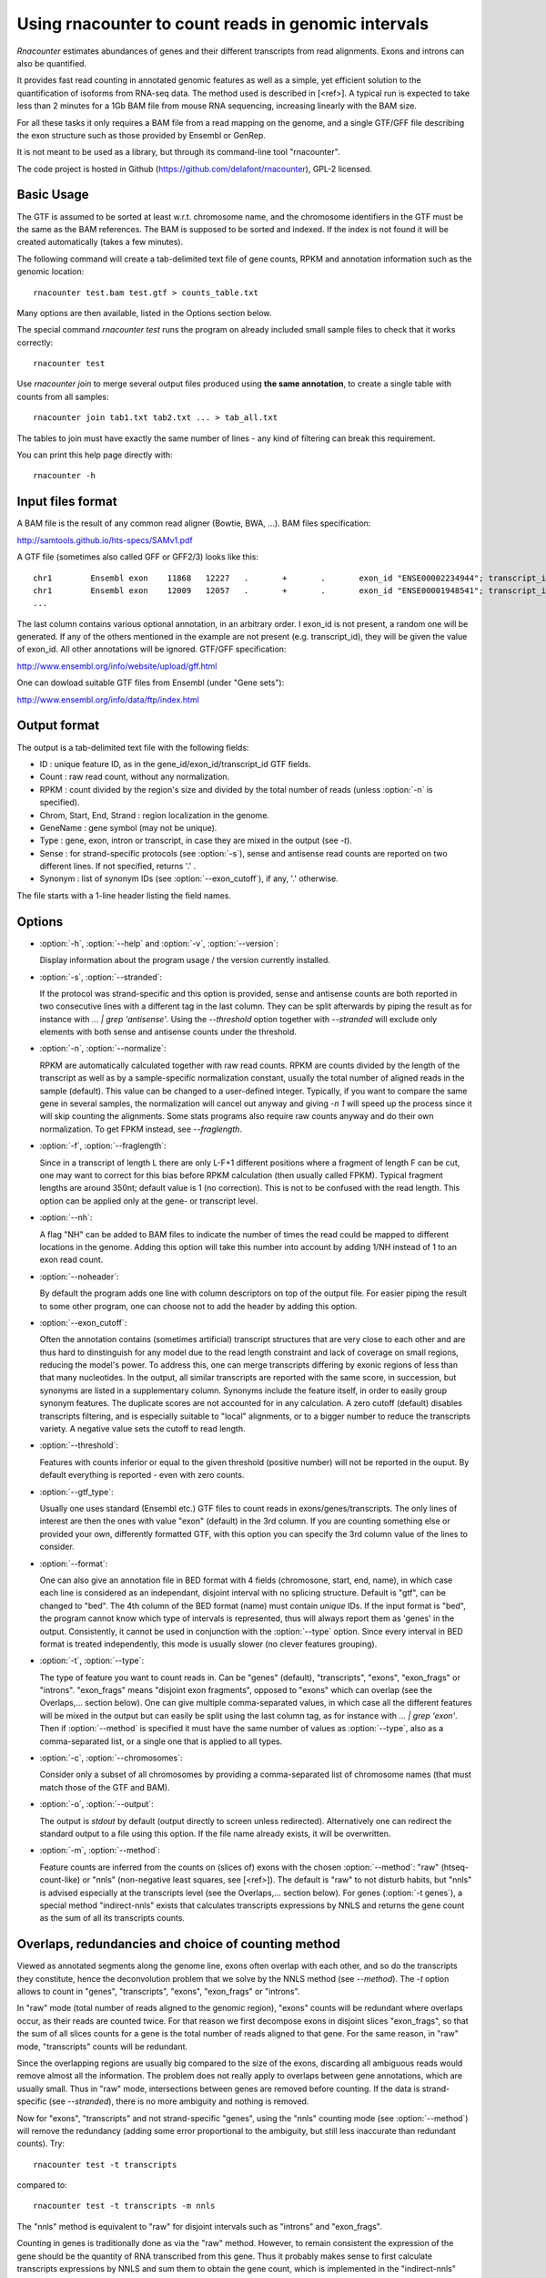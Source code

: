Using rnacounter to count reads in genomic intervals
====================================================

`Rnacounter` estimates abundances of genes and their different transcripts
from read alignments. Exons and introns can also be quantified.

It provides fast read counting in annotated genomic features as well as a simple,
yet efficient solution to the quantification of isoforms from RNA-seq data.
The method used is described in [<ref>].
A typical run is expected to take less than 2 minutes for a 1Gb BAM file from mouse
RNA sequencing, increasing linearly with the BAM size.

For all these tasks it only requires a BAM file from a read mapping on the genome,
and a single GTF/GFF file describing the exon structure
such as those provided by Ensembl or GenRep.

It is not meant to be used as a library, but through its command-line tool "rnacounter".

The code project is hosted in Github (https://github.com/delafont/rnacounter), GPL-2 licensed.

Basic Usage
-----------
The GTF is assumed to be sorted at least w.r.t. chromosome name,
and the chromosome identifiers in the GTF must be the same as the BAM references.
The BAM is supposed to be sorted and indexed. If the index is not found it will be
created automatically (takes a few minutes).

The following command will create a tab-delimited text file of gene counts,
RPKM and annotation information such as the genomic location::

   rnacounter test.bam test.gtf > counts_table.txt

Many options are then available, listed in the Options section below.

The special command `rnacounter test` runs the program on already included
small sample files to check that it works correctly::

   rnacounter test

Use `rnacounter join` to merge several output files produced using **the same annotation**,
to create a single table with counts from all samples::

   rnacounter join tab1.txt tab2.txt ... > tab_all.txt

The tables to join must have exactly the same number of lines -
any kind of filtering can break this requirement.

You can print this help page directly with::

   rnacounter -h

Input files format
------------------
A BAM file is the result of any common read aligner (Bowtie, BWA, ...).
BAM files specification:

http://samtools.github.io/hts-specs/SAMv1.pdf

A GTF file (sometimes also called GFF or GFF2/3) looks like this::

    chr1	Ensembl	exon	11868	12227	.	+	.	exon_id "ENSE00002234944"; transcript_id "ENST00000456328"; gene_id "ENSG00000223972"; gene_name "DDX11L1"
    chr1	Ensembl	exon	12009	12057	.	+	.	exon_id "ENSE00001948541"; transcript_id "ENST00000450305"; gene_id "ENSG00000223972"; gene_name "DDX11L1"
    ...

The last column contains various optional annotation, in an arbitrary order.
I exon_id is not present, a random one will be generated.
If any of the others mentioned in the example are
not present (e.g. transcript_id), they will be given the value of exon_id.
All other annotations will be ignored.
GTF/GFF specification:

http://www.ensembl.org/info/website/upload/gff.html

One can dowload suitable GTF files from Ensembl (under "Gene sets"):

http://www.ensembl.org/info/data/ftp/index.html

Output format
-------------

The output is a tab-delimited text file with the following fields:

* ID : unique feature ID, as in the gene_id/exon_id/transcript_id GTF fields.
* Count : raw read count, without any normalization.
* RPKM : count divided by the region's size and divided by the total number of reads
  (unless :option:`-n` is specified).
* Chrom, Start, End, Strand : region localization in the genome.
* GeneName : gene symbol (may not be unique).
* Type : gene, exon, intron or transcript, in case they are mixed in the output (see `-t`).
* Sense : for strand-specific protocols (see :option:`-s`), sense and antisense read counts
  are reported on two different lines. If not specified, returns '.' .
* Synonym : list of synonym IDs (see :option:`--exon_cutoff`), if any, '.' otherwise.

The file starts with a 1-line header listing the field names.

Options
-------

* :option:`-h`, :option:`--help` and :option:`-v`, :option:`--version`:

  Display information about the program usage / the version currently installed.

* :option:`-s`, :option:`--stranded`:

  If the protocol was strand-specific and this option is provided,
  sense and antisense counts are both reported in two consecutive lines
  with a different tag in the last column.
  They can be split afterwards by piping the result as for instance with
  `... | grep 'antisense'`.
  Using the `--threshold` option together with `--stranded`
  will exclude only elements with both sense and antisense counts under the threshold.

* :option:`-n`, :option:`--normalize`:

  RPKM are automatically calculated together with raw read counts. RPKM are counts
  divided by the length of the transcript as well as by a sample-specific
  normalization constant, usually the total number of aligned reads in the sample (default).
  This value can be changed to a user-defined integer.
  Typically, if you want to compare the same gene in several samples,
  the normalization will cancel out anyway
  and giving `-n 1` will speed up the process since it will skip counting the alignments.
  Some stats programs also require raw counts anyway and do their own normalization.
  To get FPKM instead, see `--fraglength`.

* :option:`-f`, :option:`--fraglength`:

  Since in a transcript of length L there are only L-F+1 different positions where
  a fragment of length F can be cut, one may want to correct for this bias before RPKM
  calculation (then usually called FPKM). Typical fragment lengths are around 350nt;
  default value is 1 (no correction). This is not to be confused with the read length.
  This option can be applied only at the gene- or transcript level.

* :option:`--nh`:

  A flag "NH" can be added to BAM files to indicate the number of times the read
  could be mapped to different locations in the genome. Adding this option
  will take this number into account by adding 1/NH instead of 1 to an exon read count.

* :option:`--noheader`:

  By default the program adds one line with column descriptors on top of the output file.
  For easier piping the result to some other program, one can choose
  not to add the header by adding this option.

* :option:`--exon_cutoff`:

  Often the annotation contains (sometimes artificial) transcript structures that are
  very close to each other and are thus hard to dinstinguish for any model due to
  the read length constraint and lack of coverage on small regions, reducing
  the model's power.
  To address this, one can merge transcripts differing by exonic
  regions of less than that many nucleotides.
  In the output, all similar transcripts are reported with the same score,
  in succession, but synonyms are listed in a supplementary column.
  Synonyms include the feature itself, in order to easily group synonym features.
  The duplicate scores are not accounted for in any calculation.
  A zero cutoff (default) disables transcripts filtering, and is especially suitable to
  "local" alignments, or to a bigger number to reduce the transcripts variety.
  A negative value sets the cutoff to read length.

* :option:`--threshold`:

  Features with counts inferior or equal to the given threshold (positive number)
  will not be reported in the ouput. By default everything is reported
  - even with zero counts.

* :option:`--gtf_type`:

  Usually one uses standard (Ensembl etc.) GTF files to count reads in
  exons/genes/transcripts. The only lines of interest are then the ones with
  value "exon" (default) in the 3rd column. If you are counting something else
  or provided your own, differently formatted GTF, with this option you can specify
  the 3rd column value of the lines to consider.

* :option:`--format`:

  One can also give an annotation file in BED format with 4 fields
  (chromosone, start, end, name), in which case each line
  is considered as an independant, disjoint interval with no splicing structure.
  Default is "gtf", can be changed to "bed".
  The 4th column of the BED format (name) must contain *unique* IDs.
  If the input format is "bed", the program cannot know which type of intervals
  is represented, thus will always report them as 'genes' in the output.
  Consistently, it cannot be used in conjunction with the :option:`--type` option.
  Since every interval in BED format is treated independently, this mode is usually
  slower (no clever features grouping).

* :option:`-t`, :option:`--type`:

  The type of feature you want to count reads in. Can be "genes" (default),
  "transcripts", "exons", "exon_frags" or "introns".
  "exon_frags" means "disjoint exon fragments", opposed to "exons" which can overlap
  (see the Overlaps,... section below).
  One can give multiple comma-separated values, in which case all
  the different features will be mixed in the output but can easily be split
  using the last column tag, as for instance with `... | grep 'exon'`.
  Then if :option:`--method` is specified it must have the same number of values as
  :option:`--type`,
  also as a comma-separated list, or a single one that is applied to all types.

* :option:`-c`, :option:`--chromosomes`:

  Consider only a subset of all chromosomes by providing a comma-separated list
  of chromosome names (that must match those of the GTF and BAM).

* :option:`-o`, :option:`--output`:

  The output is `stdout` by default (output directly to screen unless redirected).
  Alternatively one can redirect the standard output to
  a file using this option. If the file name already exists, it will be overwritten.

* :option:`-m`, :option:`--method`:

  Feature counts are inferred from the counts on (slices of) exons
  with the chosen :option:`--method`: "raw" (htseq-count-like) or
  "nnls" (non-negative least squares, see [<ref>]).
  The default is "raw" to not disturb habits, but "nnls" is advised
  especially at the transcripts level (see the Overlaps,... section below).
  For genes (:option:`-t genes`), a special method "indirect-nnls" exists that
  calculates transcripts expressions by NNLS and returns the gene count as the
  sum of all its transcripts counts.

Overlaps, redundancies and choice of counting method
----------------------------------------------------

Viewed as annotated segments along the genome line, exons often overlap
with each other, and so do the transcripts they constitute, hence the
deconvolution problem that we solve by the NNLS method (see `--method`).
The `-t` option allows to count in "genes", "transcripts", "exons",
"exon_frags" or "introns".

In "raw" mode (total number of reads aligned to the genomic region),
"exons" counts will be redundant where overlaps occur, as their reads
are counted twice. For that reason we first decompose exons in disjoint
slices "exon_frags", so that the sum of all slices counts for a gene is the
total number of reads aligned to that gene.
For the same reason, in "raw" mode, "transcripts" counts will be redundant.

Since the overlapping regions are usually big compared to the size of the exons,
discarding all ambiguous reads would remove almost all the information.
The problem does not really apply to overlaps between gene annotations,
which are usually small. Thus in "raw" mode, intersections between genes
are removed before counting. If the data is strand-specific (see `--stranded`),
there is no more ambiguity and nothing is removed.

Now for "exons", "transcripts" and not strand-specific "genes",
using the "nnls" counting mode (see :option:`--method`) will remove the redundancy
(adding some error proportional to the ambiguity, but still less inaccurate than
redundant counts).
Try::

    rnacounter test -t transcripts

compared to::

    rnacounter test -t transcripts -m nnls

The "nnls" method is equivalent to "raw" for disjoint intervals such as
"introns" and "exon_frags".

Counting in genes is traditionally done as via the "raw" method.
However, to remain consistent the expression of the gene should be
the quantity of RNA transcribed from this gene. Thus it probably makes sense
to first calculate transcripts expressions by NNLS and sum them to obtain the
gene count, which is implemented in the "indirect-nnls" method.

In summary, one should:

* count genes with either "raw" or "nnls" or "indirect-nnls", depending on one's beliefs;
* count transcripts with "nnls";
* count exons with "nnls", or rather consider the "exon_frags" instead;
* and the method of choice does not matter for introns and "exon_frags".

Miscellaneous notes
-------------------

* Multiple alignments:

  Rather than an option/default to remove multiply mapping reads, this filtering
  - if desired - should be done at the mapping step choosing the right parameters,
  or the BAM file can be filtered afterwards. On the contrary if you want to keep
  multiple mapping but correct for it, you can use the `--nh` option.

* Exons and introns annotation:

  If no exon_id is present in the GTF, a random, unique one is assigned.
  "exon_frags" names in the output table are formatted as
  "exon1|exon2" if the fragment is spanned by exon1 and exon2.

  Intronic regions that are also annotated as exons in some alternative transcripts are
  ignored whatever the chosen method is - i.e. only regions that are intronic in
  all alternative transcripts are reported.
  Because they don't have official IDs, introns slices are given names following
  this pattern: "<n>I-<gene_id>", if it is the n-th intron of that gene.
  Report to their coordinates to identify them more precisely.

* Non-integer counts:

  The fact that some reads cross exon boundaries as well as considering the NH flag
  make the reported numbers not be integers. Some discrete distributions-based
  programs for differential expression analysis require to round them.

* Custom input:

  If your GTF does not represent exons but custom genomic intervals to simply count
  reads in, provide at least a unique `exon_id` in the attributes as a feature name,
  and the type field (column 3) must be set to 'exon' or specified with the
  `--gtf_ftype` option. If not specified, `gene_id`, `transcript_id` and `exon_id`
  will all get the value of `exon_id`.

* Paired-end support:

  At the moment alignments of paired-end reads are not treated specially, i.e.
  all reads are considered as single-end.

Examples
--------

* Probably the best way to get isoforms counts::

    rnacounter -t transcripts -m nnls --nh -f 350 sample.bam mouse.gtf > transcript_counts.txt

* Compare gene counts between two conditions, HTSeq-like::

    rnacounter group1.bam mouse.gtf > gene_counts1.txt
    rnacounter group2.bam mouse.gtf > gene_counts2.txt
    rnacounter join gene_counts1.txt gene_counts2.txt > gene_counts.txt

  Then send it to DESeq/EdgeR/whatever other stats program that asks for such a table.

FAQ & Troubleshooting
---------------------

Any bug report, usage issue or feature request not listed below can be addressed to
julien.delafontaine@epfl.ch or webmaster.bbcf@epfl.ch .

* The program ends without an error but the output file is empty:

  Most probably there is a mismatch between the BAM and the annotation files,
  usually not using the same assembly, or not referencing the same chromosome names.

* I don't get the same numbers as with htseq-count:

  First check if the input data is strand-specific (htseq-count has the -s=yes by default).
  Secondly, rnacounter does not discard reads crossing exon boundaries - but adds a fraction
  of the read to the nucleotide count.
  In NNLS mode, though, the counts are expected to be significantly different
  in regions where exons overlap, since it does not remove/ignore the overlaps.

Reference
---------

<?>

